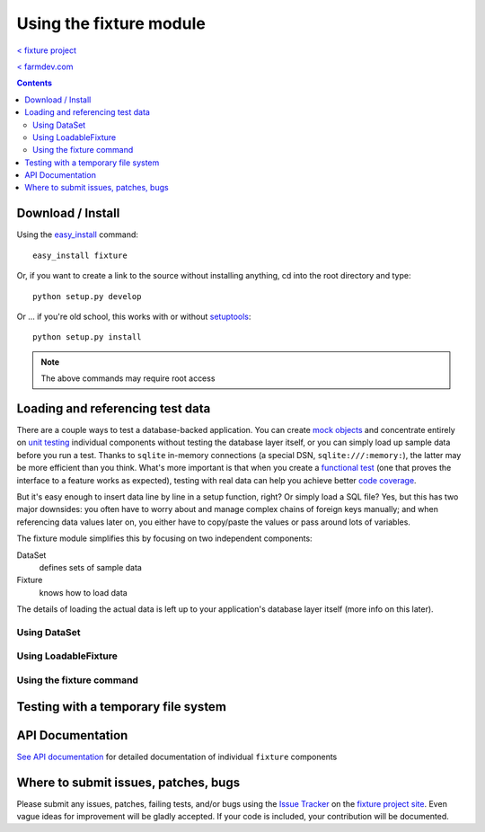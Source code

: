
========================
Using the fixture module
========================

`< fixture project`_

`< farmdev.com`_

.. _< farmdev.com: http://farmdev.com/
.. _< fixture project: http://code.google.com/p/fixture/

.. contents::

------------------
Download / Install
------------------

Using the easy_install_ command::

    easy_install fixture

Or, if you want to create a link to the source without installing anything, cd into the root directory and type::

    python setup.py develop

Or ... if you're old school, this works with or without setuptools_::

    python setup.py install

.. note::
    The above commands may require root access

.. _easy_install: http://peak.telecommunity.com/DevCenter/EasyInstall
.. _setuptools: http://peak.telecommunity.com/DevCenter/setuptools

---------------------------------
Loading and referencing test data
---------------------------------

There are a couple ways to test a database-backed application.  You can create `mock objects`_ and concentrate entirely on `unit testing`_ individual components without testing the database layer itself, or you can simply load up sample data before you run a test.  Thanks to ``sqlite`` in-memory connections (a special DSN, ``sqlite:///:memory:``), the latter may be more efficient than you think.  What's more important is that when you create a `functional test`_ (one that proves the interface to a feature works as expected), testing with real data can help you achieve better `code coverage`_.

But it's easy enough to insert data line by line in a setup function, right?  Or simply load a SQL file?  Yes, but this has two major downsides: you often have to worry about and manage complex chains of foreign keys manually; and when referencing data values later on, you either have to copy/paste the values or pass around lots of variables.

The fixture module simplifies this by focusing on two independent components:

DataSet
    defines sets of sample data
Fixture
    knows how to load data

The details of loading the actual data is left up to your application's database layer itself (more info on this later).

.. _mock objects: http://en.wikipedia.org/wiki/Mock_object
.. _unit testing: http://en.wikipedia.org/wiki/Unit_testing
.. _functional test: http://en.wikipedia.org/wiki/Functional_test
.. _code coverage: http://en.wikipedia.org/wiki/Code_coverage

Using DataSet
-------------

.. include_docstring:: fixture.dataset

Using LoadableFixture
---------------------

.. include_docstring:: fixture.loadable

Using the fixture command
-------------------------

.. include_docstring:: fixture.command.generate

------------------------------------
Testing with a temporary file system
------------------------------------

.. include_docstring:: fixture.io

-----------------
API Documentation
-----------------

`See API documentation`_ for detailed documentation of individual ``fixture`` components

.. _See API documentation: ../apidocs/index.html

-------------------------------------
Where to submit issues, patches, bugs
-------------------------------------

Please submit any issues, patches, failing tests, and/or bugs using the `Issue
Tracker`_ on the `fixture project site`_. Even vague ideas for improvement will
be gladly accepted. If your code is included, your contribution will be
documented.

.. _Issue Tracker: http://code.google.com/p/fixture/issues/list
.. _fixture project site: http://code.google.com/p/fixture/
